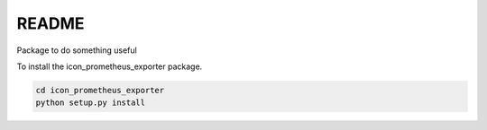 README
======

Package to do something useful

To install the icon_prometheus_exporter package.

.. code-block:: bash

    cd icon_prometheus_exporter
    python setup.py install
